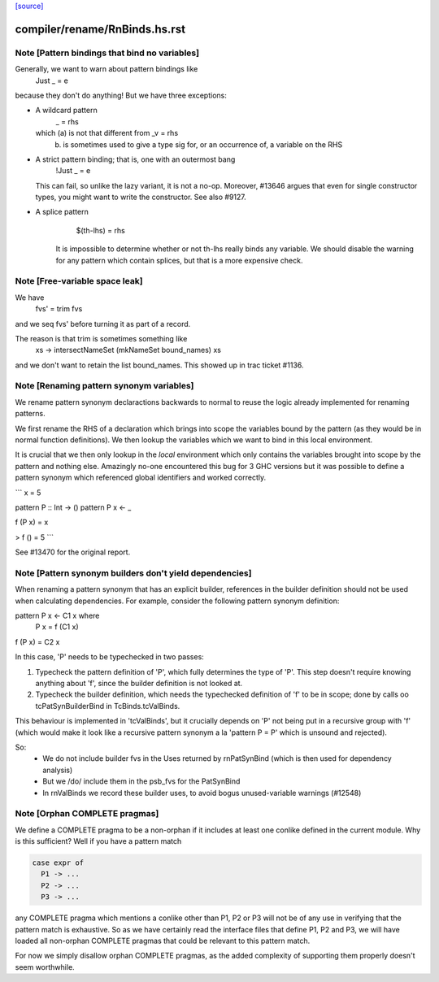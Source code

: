 `[source] <https://gitlab.haskell.org/ghc/ghc/tree/master/compiler/rename/RnBinds.hs>`_

====================
compiler/rename/RnBinds.hs.rst
====================

Note [Pattern bindings that bind no variables]
~~~~~~~~~~~~~~~~~~~~~~~~~~~~~~~~~~~~~~~~~~~~~~~~~
Generally, we want to warn about pattern bindings like
  Just _ = e
because they don't do anything!  But we have three exceptions:

* A wildcard pattern
       _ = rhs
  which (a) is not that different from  _v = rhs
        (b) is sometimes used to give a type sig for,
            or an occurrence of, a variable on the RHS

* A strict pattern binding; that is, one with an outermost bang
     !Just _ = e
  This can fail, so unlike the lazy variant, it is not a no-op.
  Moreover, #13646 argues that even for single constructor
  types, you might want to write the constructor.  See also #9127.

* A splice pattern
      $(th-lhs) = rhs
   It is impossible to determine whether or not th-lhs really
   binds any variable. We should disable the warning for any pattern
   which contain splices, but that is a more expensive check.



Note [Free-variable space leak]
~~~~~~~~~~~~~~~~~~~~~~~~~~~~~~~
We have
    fvs' = trim fvs
and we seq fvs' before turning it as part of a record.

The reason is that trim is sometimes something like
    \xs -> intersectNameSet (mkNameSet bound_names) xs
and we don't want to retain the list bound_names. This showed up in
trac ticket #1136.


Note [Renaming pattern synonym variables]
~~~~~~~~~~~~~~~~~~~~~~~~~~~~~~~~~~~~~~~~~

We rename pattern synonym declaractions backwards to normal to reuse
the logic already implemented for renaming patterns.

We first rename the RHS of a declaration which brings into
scope the variables bound by the pattern (as they would be
in normal function definitions). We then lookup the variables
which we want to bind in this local environment.

It is crucial that we then only lookup in the *local* environment which
only contains the variables brought into scope by the pattern and nothing
else. Amazingly no-one encountered this bug for 3 GHC versions but
it was possible to define a pattern synonym which referenced global
identifiers and worked correctly.

```
x = 5

pattern P :: Int -> ()
pattern P x <- _

f (P x) = x

> f () = 5
```

See #13470 for the original report.



Note [Pattern synonym builders don't yield dependencies]
~~~~~~~~~~~~~~~~~~~~~~~~~~~~~~~~~~~~~~~~~~~~~~~~~~~~~~~~
When renaming a pattern synonym that has an explicit builder,
references in the builder definition should not be used when
calculating dependencies. For example, consider the following pattern
synonym definition:

pattern P x <- C1 x where
  P x = f (C1 x)

f (P x) = C2 x

In this case, 'P' needs to be typechecked in two passes:

1. Typecheck the pattern definition of 'P', which fully determines the
   type of 'P'. This step doesn't require knowing anything about 'f',
   since the builder definition is not looked at.

2. Typecheck the builder definition, which needs the typechecked
   definition of 'f' to be in scope; done by calls oo tcPatSynBuilderBind
   in TcBinds.tcValBinds.

This behaviour is implemented in 'tcValBinds', but it crucially
depends on 'P' not being put in a recursive group with 'f' (which
would make it look like a recursive pattern synonym a la 'pattern P =
P' which is unsound and rejected).

So:
 * We do not include builder fvs in the Uses returned by rnPatSynBind
   (which is then used for dependency analysis)
 * But we /do/ include them in the psb_fvs for the PatSynBind
 * In rnValBinds we record these builder uses, to avoid bogus
   unused-variable warnings (#12548)


Note [Orphan COMPLETE pragmas]
~~~~~~~~~~~~~~~~~~~~~~~~~~~~~~
We define a COMPLETE pragma to be a non-orphan if it includes at least
one conlike defined in the current module. Why is this sufficient?
Well if you have a pattern match

.. code-block:: haskell

  case expr of
    P1 -> ...
    P2 -> ...
    P3 -> ...

any COMPLETE pragma which mentions a conlike other than P1, P2 or P3
will not be of any use in verifying that the pattern match is
exhaustive. So as we have certainly read the interface files that
define P1, P2 and P3, we will have loaded all non-orphan COMPLETE
pragmas that could be relevant to this pattern match.

For now we simply disallow orphan COMPLETE pragmas, as the added
complexity of supporting them properly doesn't seem worthwhile.

